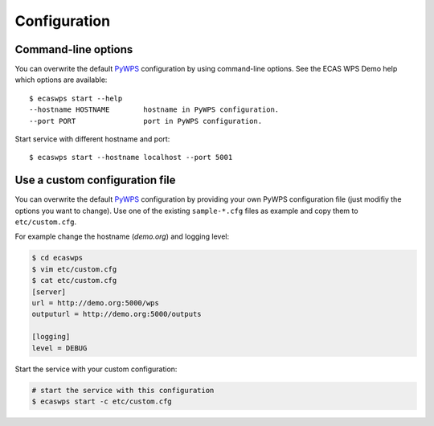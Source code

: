 .. _configuration:

Configuration
=============

Command-line options
--------------------

You can overwrite the default `PyWPS`_ configuration by using command-line options.
See the ECAS WPS Demo help which options are available::

    $ ecaswps start --help
    --hostname HOSTNAME        hostname in PyWPS configuration.
    --port PORT                port in PyWPS configuration.

Start service with different hostname and port::

    $ ecaswps start --hostname localhost --port 5001

Use a custom configuration file
-------------------------------

You can overwrite the default `PyWPS`_ configuration by providing your own
PyWPS configuration file (just modifiy the options you want to change).
Use one of the existing ``sample-*.cfg`` files as example and copy them to ``etc/custom.cfg``.

For example change the hostname (*demo.org*) and logging level:

.. code-block:: sh

   $ cd ecaswps
   $ vim etc/custom.cfg
   $ cat etc/custom.cfg
   [server]
   url = http://demo.org:5000/wps
   outputurl = http://demo.org:5000/outputs

   [logging]
   level = DEBUG

Start the service with your custom configuration:

.. code-block:: sh

   # start the service with this configuration
   $ ecaswps start -c etc/custom.cfg


.. _PyWPS: http://pywps.org/
